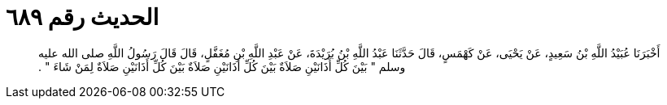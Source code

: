 
= الحديث رقم ٦٨٩

[quote.hadith]
أَخْبَرَنَا عُبَيْدُ اللَّهِ بْنُ سَعِيدٍ، عَنْ يَحْيَى، عَنْ كَهْمَسٍ، قَالَ حَدَّثَنَا عَبْدُ اللَّهِ بْنُ بُرَيْدَةَ، عَنْ عَبْدِ اللَّهِ بْنِ مُغَفَّلٍ، قَالَ قَالَ رَسُولُ اللَّهِ صلى الله عليه وسلم ‏"‏ بَيْنَ كُلِّ أَذَانَيْنِ صَلاَةٌ بَيْنَ كُلِّ أَذَانَيْنِ صَلاَةٌ بَيْنَ كُلِّ أَذَانَيْنِ صَلاَةٌ لِمَنْ شَاءَ ‏"‏ ‏.‏